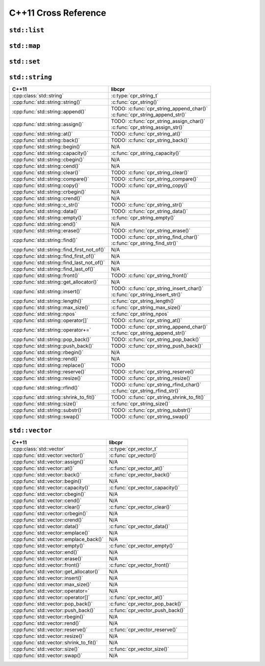 .. index:: pair: cross-reference; C++11

C++11 Cross Reference
=====================

``std::list``
-------------

.. seealso::

   `C++ Reference: std::list`__
      Documentation for the ``std::list`` interface.

__ http://www.cplusplus.com/reference/list/list/

``std::map``
------------

.. seealso::

   `C++ Reference: std::map`__
      Documentation for the ``std::map`` interface.

__ http://www.cplusplus.com/reference/map/map/

``std::set``
------------

.. seealso::

   `C++ Reference: std::set`__
      Documentation for the ``std::set`` interface.

__ http://www.cplusplus.com/reference/set/set/

``std::string``
---------------

============================================ ===================================
C++11                                        libcpr
============================================ ===================================
:cpp:class:`std::string`                     :c:type:`cpr_string_t`
:cpp:func:`std::string::string()`            :c:func:`cpr_string()`
:cpp:func:`std::string::append()`            | TODO: :c:func:`cpr_string_append_char()`
                                             | :c:func:`cpr_string_append_str()`
:cpp:func:`std::string::assign()`            | TODO: :c:func:`cpr_string_assign_char()`
                                             | :c:func:`cpr_string_assign_str()`
:cpp:func:`std::string::at()`                TODO: :c:func:`cpr_string_at()`
:cpp:func:`std::string::back()`              TODO: :c:func:`cpr_string_back()`
:cpp:func:`std::string::begin()`             N/A
:cpp:func:`std::string::capacity()`          :c:func:`cpr_string_capacity()`
:cpp:func:`std::string::cbegin()`            N/A
:cpp:func:`std::string::cend()`              N/A
:cpp:func:`std::string::clear()`             TODO: :c:func:`cpr_string_clear()`
:cpp:func:`std::string::compare()`           TODO: :c:func:`cpr_string_compare()`
:cpp:func:`std::string::copy()`              TODO: :c:func:`cpr_string_copy()`
:cpp:func:`std::string::crbegin()`           N/A
:cpp:func:`std::string::crend()`             N/A
:cpp:func:`std::string::c_str()`             TODO: :c:func:`cpr_string_str()`
:cpp:func:`std::string::data()`              TODO: :c:func:`cpr_string_data()`
:cpp:func:`std::string::empty()`             :c:func:`cpr_string_empty()`
:cpp:func:`std::string::end()`               N/A
:cpp:func:`std::string::erase()`             TODO: :c:func:`cpr_string_erase()`
:cpp:func:`std::string::find()`              | TODO: :c:func:`cpr_string_find_char()`
                                             | :c:func:`cpr_string_find_str()`
:cpp:func:`std::string::find_first_not_of()` N/A
:cpp:func:`std::string::find_first_of()`     N/A
:cpp:func:`std::string::find_last_not_of()`  N/A
:cpp:func:`std::string::find_last_of()`      N/A
:cpp:func:`std::string::front()`             TODO: :c:func:`cpr_string_front()`
:cpp:func:`std::string::get_allocator()`     N/A
:cpp:func:`std::string::insert()`            | TODO: :c:func:`cpr_string_insert_char()`
                                             | :c:func:`cpr_string_insert_str()`
:cpp:func:`std::string::length()`            :c:func:`cpr_string_length()`
:cpp:func:`std::string::max_size()`          :c:func:`cpr_string_max_size()`
:cpp:func:`std::string::npos`                :c:func:`cpr_string_npos`
:cpp:func:`std::string::operator[]`          TODO: :c:func:`cpr_string_at()`
:cpp:func:`std::string::operator+=`          | TODO: :c:func:`cpr_string_append_char()`
                                             | :c:func:`cpr_string_append_str()`
:cpp:func:`std::string::pop_back()`          TODO: :c:func:`cpr_string_pop_back()`
:cpp:func:`std::string::push_back()`         TODO: :c:func:`cpr_string_push_back()`
:cpp:func:`std::string::rbegin()`            N/A
:cpp:func:`std::string::rend()`              N/A
:cpp:func:`std::string::replace()`           TODO
:cpp:func:`std::string::reserve()`           TODO: :c:func:`cpr_string_reserve()`
:cpp:func:`std::string::resize()`            TODO: :c:func:`cpr_string_resize()`
:cpp:func:`std::string::rfind()`             | TODO: :c:func:`cpr_string_rfind_char()`
                                             | :c:func:`cpr_string_rfind_str()`
:cpp:func:`std::string::shrink_to_fit()`     TODO: :c:func:`cpr_string_shrink_to_fit()`
:cpp:func:`std::string::size()`              :c:func:`cpr_string_size()`
:cpp:func:`std::string::substr()`            TODO: :c:func:`cpr_string_substr()`
:cpp:func:`std::string::swap()`              TODO: :c:func:`cpr_string_swap()`
============================================ ===================================

.. seealso::

   `C++ Reference: std::string`__
      Documentation for the ``std::string`` interface.

__ http://www.cplusplus.com/reference/string/string/

``std::vector``
---------------

============================================ ===================================
C++11                                        libcpr
============================================ ===================================
:cpp:class:`std::vector`                     :c:type:`cpr_vector_t`
:cpp:func:`std::vector::vector()`            :c:func:`cpr_vector()`
:cpp:func:`std::vector::assign()`            N/A
:cpp:func:`std::vector::at()`                :c:func:`cpr_vector_at()`
:cpp:func:`std::vector::back()`              :c:func:`cpr_vector_back()`
:cpp:func:`std::vector::begin()`             N/A
:cpp:func:`std::vector::capacity()`          :c:func:`cpr_vector_capacity()`
:cpp:func:`std::vector::cbegin()`            N/A
:cpp:func:`std::vector::cend()`              N/A
:cpp:func:`std::vector::clear()`             :c:func:`cpr_vector_clear()`
:cpp:func:`std::vector::crbegin()`           N/A
:cpp:func:`std::vector::crend()`             N/A
:cpp:func:`std::vector::data()`              :c:func:`cpr_vector_data()`
:cpp:func:`std::vector::emplace()`           N/A
:cpp:func:`std::vector::emplace_back()`      N/A
:cpp:func:`std::vector::empty()`             :c:func:`cpr_vector_empty()`
:cpp:func:`std::vector::end()`               N/A
:cpp:func:`std::vector::erase()`             N/A
:cpp:func:`std::vector::front()`             :c:func:`cpr_vector_front()`
:cpp:func:`std::vector::get_allocator()`     N/A
:cpp:func:`std::vector::insert()`            N/A
:cpp:func:`std::vector::max_size()`          N/A
:cpp:func:`std::vector::operator=`           N/A
:cpp:func:`std::vector::operator[]`          :c:func:`cpr_vector_at()`
:cpp:func:`std::vector::pop_back()`          :c:func:`cpr_vector_pop_back()`
:cpp:func:`std::vector::push_back()`         :c:func:`cpr_vector_push_back()`
:cpp:func:`std::vector::rbegin()`            N/A
:cpp:func:`std::vector::rend()`              N/A
:cpp:func:`std::vector::reserve()`           :c:func:`cpr_vector_reserve()`
:cpp:func:`std::vector::resize()`            N/A
:cpp:func:`std::vector::shrink_to_fit()`     N/A
:cpp:func:`std::vector::size()`              :c:func:`cpr_vector_size()`
:cpp:func:`std::vector::swap()`              N/A
============================================ ===================================

.. seealso::

   `C++ Reference: std::vector`__
      Documentation for the ``std::vector`` interface.

__ http://www.cplusplus.com/reference/vector/vector/
